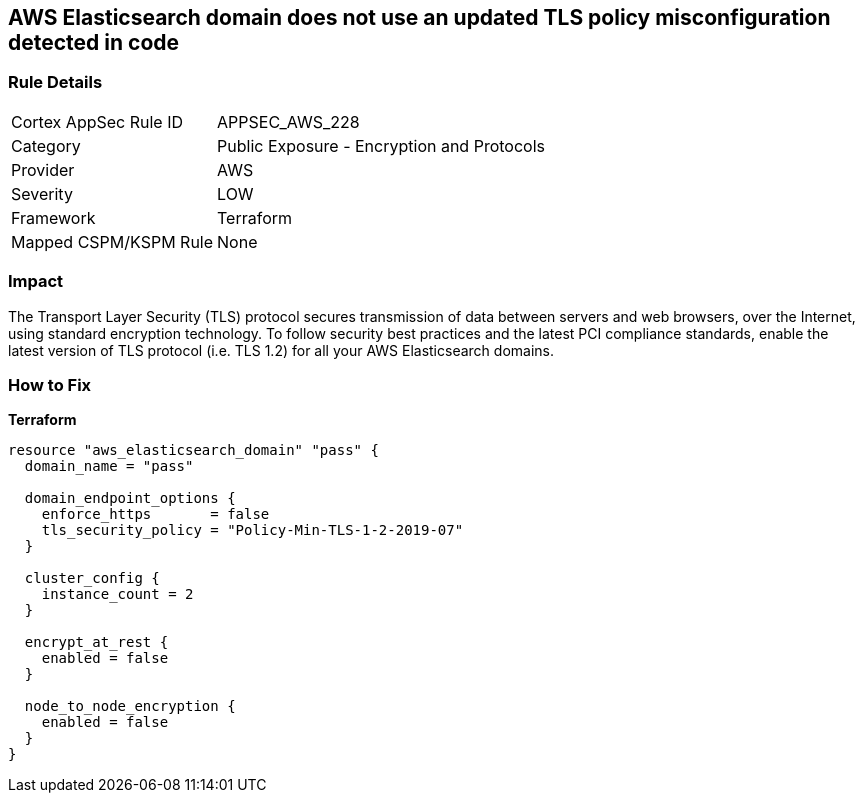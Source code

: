 == AWS Elasticsearch domain does not use an updated TLS policy misconfiguration detected in code


=== Rule Details

[cols="1,2"]
|===
|Cortex AppSec Rule ID |APPSEC_AWS_228
|Category |Public Exposure - Encryption and Protocols
|Provider |AWS
|Severity |LOW
|Framework |Terraform
|Mapped CSPM/KSPM Rule |None
|===


=== Impact
The Transport Layer Security (TLS) protocol secures transmission of data between servers and web browsers, over the Internet, using standard encryption technology.
To follow security best practices and the latest PCI compliance standards, enable the latest version of TLS protocol (i.e.
TLS 1.2) for all your AWS Elasticsearch domains.

=== How to Fix

*Terraform*

[source,go]
----
resource "aws_elasticsearch_domain" "pass" {
  domain_name = "pass"

  domain_endpoint_options {
    enforce_https       = false
    tls_security_policy = "Policy-Min-TLS-1-2-2019-07"
  }

  cluster_config {
    instance_count = 2
  }

  encrypt_at_rest {
    enabled = false
  }

  node_to_node_encryption {
    enabled = false
  }
}
----
